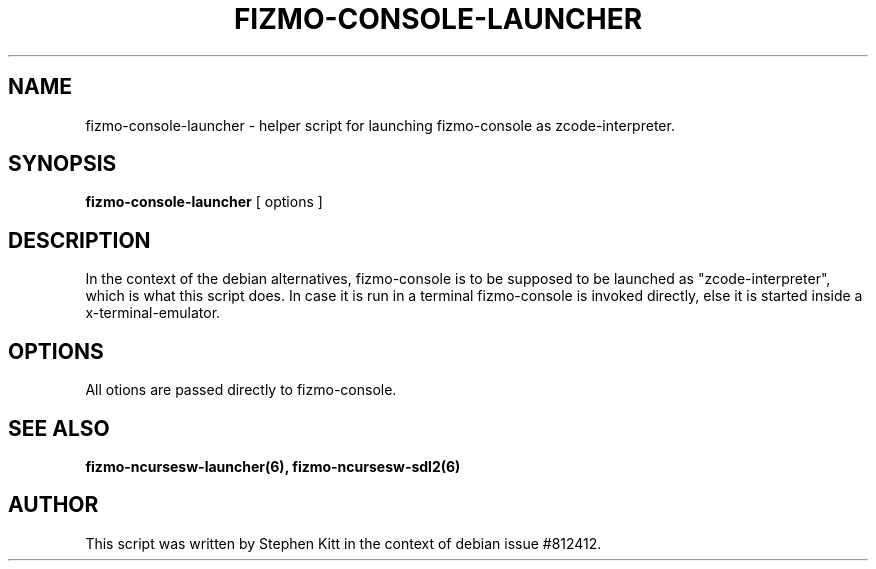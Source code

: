 .TH FIZMO-CONSOLE-LAUNCHER 6 "September 11, 2017" "0.7.13"
.SH NAME
fizmo-console-launcher
- helper script for launching fizmo-console as zcode-interpreter.

.SH SYNOPSIS
.B fizmo-console-launcher
[ options ]

.SH DESCRIPTION
In the context of the debian alternatives, fizmo-console is to be supposed to
be launched as "zcode-interpreter", which is what this script does. In case it
is run in a terminal fizmo-console is invoked directly, else it is started
inside a x-terminal-emulator.

.SH OPTIONS
All otions are passed directly to fizmo-console.

.SH SEE ALSO
.BR fizmo-ncursesw-launcher(6),
.BR fizmo-ncursesw-sdl2(6)

.SH AUTHOR
This script was written by Stephen Kitt in the context of debian
issue #812412.

